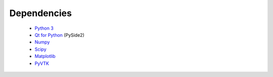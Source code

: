 Dependencies
============

 - `Python 3 <https://www.python.org/>`_
 - `Qt for Python <https://www.qt.io/qt-for-python>`_ (PySide2)
 - `Numpy <http://www.numpy.org/>`_
 - `Scipy <https://www.scipy.org/>`_
 - `Matplotlib <https://matplotlib.org/>`_
 - `PyVTK <https://github.com/pearu/pyvtk>`_
